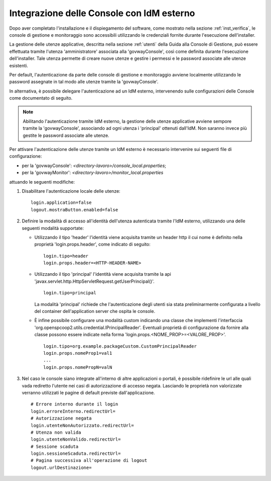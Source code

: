 .. _idmEsterno:

Integrazione delle Console con IdM esterno
------------------------------------------

Dopo aver completato l'installazione e il dispiegamento del software, come mostrato nella sezione :ref:`inst_verifica`, le console di gestione e monitoraggio sono accessibili utilizzando le credenziali fornite durante l'esecuzione dell'installer. 

La gestione delle utenze applicative, descritta nella sezione :ref:`utenti` della Guida alla Console di Gestione, può essere effettuata tramite l'utenza 'amministratore' associata alla 'govwayConsole', così come definita durante l'esecuzione dell'installer. Tale utenza permette di creare nuove utenze e gestire i permessi e le password associate alle utenze esistenti.

Per default, l'autenticazione da parte delle console di gestione e monitoraggio avviene localmente utilizzando le password assegnate in tal modo alle utenze tramite la 'govwayConsole'.

In alternativa, è possibile delegare l'autenticazione ad un IdM esterno, intervenendo sulle configurazioni delle Console come documentato di seguito.

.. note::

  Abilitando l'autenticazione tramite IdM esterno, la gestione delle utenze applicative avviene sempore tramite la 'govwayConsole', associando ad ogni utenza i 'principal' ottenuti dall'IdM. Non saranno invece più gestite le password associate alle utenze.

Per attivare l'autenticazione delle utenze tramite un IdM esterno è necessario intervenire sui seguenti file di configurazione:

- per la 'govwayConsole': *<directory-lavoro>/console_local.properties*;
- per la 'govwayMonitor': *<directory-lavoro>/monitor_local.properties*

attuando le seguenti modifiche:

1. Disabilitare l'autenticazione locale delle utenze:

   ::

      login.application=false
      logout.mostraButton.enabled=false

2. Definire la modalità di accesso all'identità dell'utenza autenticata tramite l'IdM esterno, utilizzando una delle seguenti modalità supportate:

   - Utilizzando il tipo 'header' l'identità viene acquisita tramite un header http il cui nome è definito nella proprietà 'login.props.header', come indicato di seguito:

     ::

        login.tipo=header
        login.props.header=<HTTP-HEADER-NAME>

   - Utilizzando il tipo 'principal' l'identità viene acquisita tramite la api 'javax.servlet.http.HttpServletRequest.getUserPrincipal()'. 

     ::

        login.tipo=principal

     La modalità 'principal' richiede che l'autenticazione degli utenti sia stata preliminarmente configurata a livello del container dell'application server che ospita le console.

   - È infine possibile configurare una modalità custom indicando una classe che implementi l'interfaccia 'org.openspcoop2.utils.credential.IPrincipalReader'.
     Eventuali proprietà di configurazione da fornire alla classe possono essere indicate nella forma 'login.props.<NOME_PROP>=<VALORE_PROP>'.

     ::

        login.tipo=org.example.packageCustom.CustomPrincipalReader
        login.props.nomeProp1=val1
        ...
        login.props.nomePropN=valN

3. Nel caso le console siano integrate all'interno di altre applicazioni o portali, è possibile ridefinire le url alle quali vada rediretto l'utente nei casi di autorizzazione di accesso negata.
   Lasciando le proprietà non valorizzate verranno utilizzati le pagine di default previste dall'applicazione.

   ::

      # Errore interno durante il login
      login.erroreInterno.redirectUrl=
      # Autorizzazione negata
      login.utenteNonAutorizzato.redirectUrl=
      # Utenza non valida
      login.utenteNonValido.redirectUrl=
      # Sessione scaduta
      login.sessioneScaduta.redirectUrl=
      # Pagina successiva all'operazione di logout
      logout.urlDestinazione=

